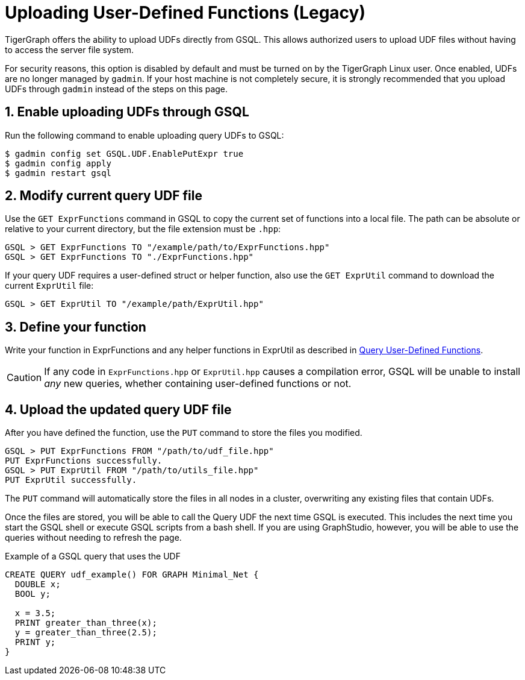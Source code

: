 = Uploading User-Defined Functions (Legacy)
:sectnums:


TigerGraph offers the ability to upload UDFs directly from GSQL.
This allows authorized users to upload UDF files without having to access the server file system.

For security reasons, this option is disabled by default and must be turned on by the TigerGraph Linux user.
Once enabled, UDFs are no longer managed by `gadmin`.
If your host machine is not completely secure, it is strongly recommended that you upload UDFs through `gadmin` instead of the steps on this page.


== Enable uploading UDFs through GSQL

Run the following command to enable uploading query UDFs to GSQL:

[source.wrap,console]
----
$ gadmin config set GSQL.UDF.EnablePutExpr true
$ gadmin config apply
$ gadmin restart gsql
----


== Modify current query UDF file

Use the `GET ExprFunctions` command in GSQL to copy the current set of functions into a local file.
The path can be absolute or relative to your current directory, but the file extension must be `.hpp`:

[source,gsql]
----
GSQL > GET ExprFunctions TO "/example/path/to/ExprFunctions.hpp"
GSQL > GET ExprFunctions TO "./ExprFunctions.hpp"

----

If your query UDF requires a user-defined struct or helper function, also use the `GET ExprUtil` command to download the current `ExprUtil` file:

[source,gsql]
----
GSQL > GET ExprUtil TO "/example/path/ExprUtil.hpp"
----

== Define your function

Write your function in ExprFunctions and any helper functions in ExprUtil as described in xref:func/query-user-defined-functions.adoc#_define_a_query_udf_in_cpp[Query User-Defined Functions].

[CAUTION]
====
If any code in `ExprFunctions.hpp` or `ExprUtil.hpp` causes a compilation error, GSQL will be unable to install _any_ new queries, whether containing user-defined functions or not.
====

== Upload the updated query UDF file

After you have defined the function, use the `PUT` command to store the files you modified.

[source,gsql]
----
GSQL > PUT ExprFunctions FROM "/path/to/udf_file.hpp"
PUT ExprFunctions successfully.
GSQL > PUT ExprUtil FROM "/path/to/utils_file.hpp"
PUT ExprUtil successfully.
----

The `PUT` command will automatically store the files in all nodes in a cluster, overwriting any existing files that contain UDFs.

Once the files are stored, you will be able to call the Query UDF the next time GSQL is executed.
This includes the next time you start the GSQL shell or execute GSQL scripts from a bash shell.
If you are using GraphStudio, however, you will be able to use the queries without needing to refresh the page.

.Example of a GSQL query that uses the UDF
[source,gsql]
----
CREATE QUERY udf_example() FOR GRAPH Minimal_Net {
  DOUBLE x;
  BOOL y;

  x = 3.5;
  PRINT greater_than_three(x);
  y = greater_than_three(2.5);
  PRINT y;
}
----